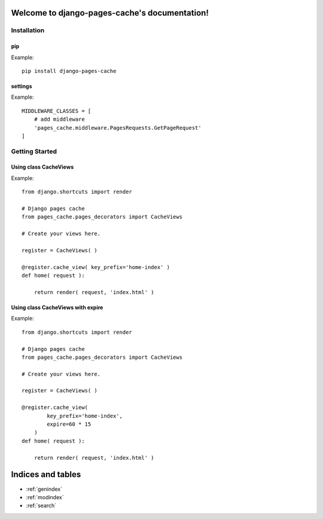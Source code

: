 .. django-pages-cache documentation master file, created by
   sphinx-quickstart on Sun Jul 10 14:16:19 2016.
   You can adapt this file completely to your liking, but it should at least
   contain the root `toctree` directive.

Welcome to django-pages-cache's documentation!
==============================================


============
Installation
============

pip
--------

Example::

    pip install django-pages-cache

settings
--------

.. highlight:: python

Example::

    MIDDLEWARE_CLASSES = [
        # add middleware
        'pages_cache.middleware.PagesRequests.GetPageRequest'
    ]

===============
Getting Started
===============

Using class CacheViews
----------------------

.. highlight:: python

Example::

    from django.shortcuts import render

    # Django pages cache
    from pages_cache.pages_decorators import CacheViews

    # Create your views here.

    register = CacheViews( )

    @register.cache_view( key_prefix='home-index' )
    def home( request ):

        return render( request, 'index.html' )
 

Using class CacheViews with expire
----------------------------------

.. highlight:: python

Example::

    from django.shortcuts import render

    # Django pages cache
    from pages_cache.pages_decorators import CacheViews

    # Create your views here.

    register = CacheViews( )

    @register.cache_view( 
            key_prefix='home-index', 
            expire=60 * 15 
        )
    def home( request ):

        return render( request, 'index.html' )


Indices and tables
==================

* :ref:`genindex`
* :ref:`modindex`
* :ref:`search`